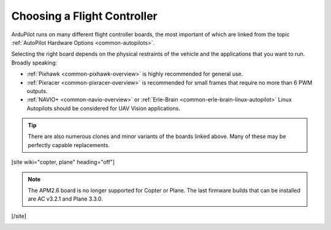 .. _common-choosing-a-flight-controller:

============================
Choosing a Flight Controller
============================

ArduPilot runs on many different flight controller boards, the most
important of which are linked from the topic :ref:`AutoPilot Hardware Options <common-autopilots>`.

Selecting the right board depends on the physical restraints of the
vehicle and the applications that you want to run. Broadly speaking:

-  :ref:`Pixhawk <common-pixhawk-overview>` is highly recommended for
   general use.
-  :ref:`Pixracer <common-pixracer-overview>` is recommended for small
   frames that require no more than 6 PWM outputs.
-  :ref:`NAVIO+ <common-navio-overview>` or
   :ref:`Erle-Brain <common-erle-brain-linux-autopilot>` Linux Autopilots
   should be considered for UAV Vision applications.

.. tip::

   There are also numerous clones and minor variants of the boards
   linked above. Many of these may be perfectly capable replacements.

[site wiki="copter, plane" heading="off"]

.. note::

   The APM2.6 board is no longer supported for Copter or Plane. The
   last firmware builds that can be installed are AC v3.2.1 and Plane
   3.3.0.

[/site]

.. image:: ../../../images/ChooseAFlightController_TitleImage4.jpg
    :target: ../_images/ChooseAFlightController_TitleImage4.jpg
